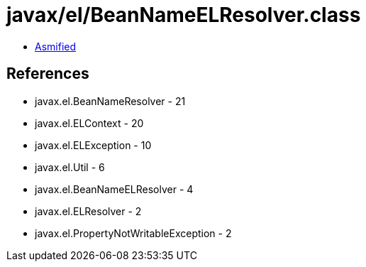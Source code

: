 = javax/el/BeanNameELResolver.class

 - link:BeanNameELResolver-asmified.java[Asmified]

== References

 - javax.el.BeanNameResolver - 21
 - javax.el.ELContext - 20
 - javax.el.ELException - 10
 - javax.el.Util - 6
 - javax.el.BeanNameELResolver - 4
 - javax.el.ELResolver - 2
 - javax.el.PropertyNotWritableException - 2
